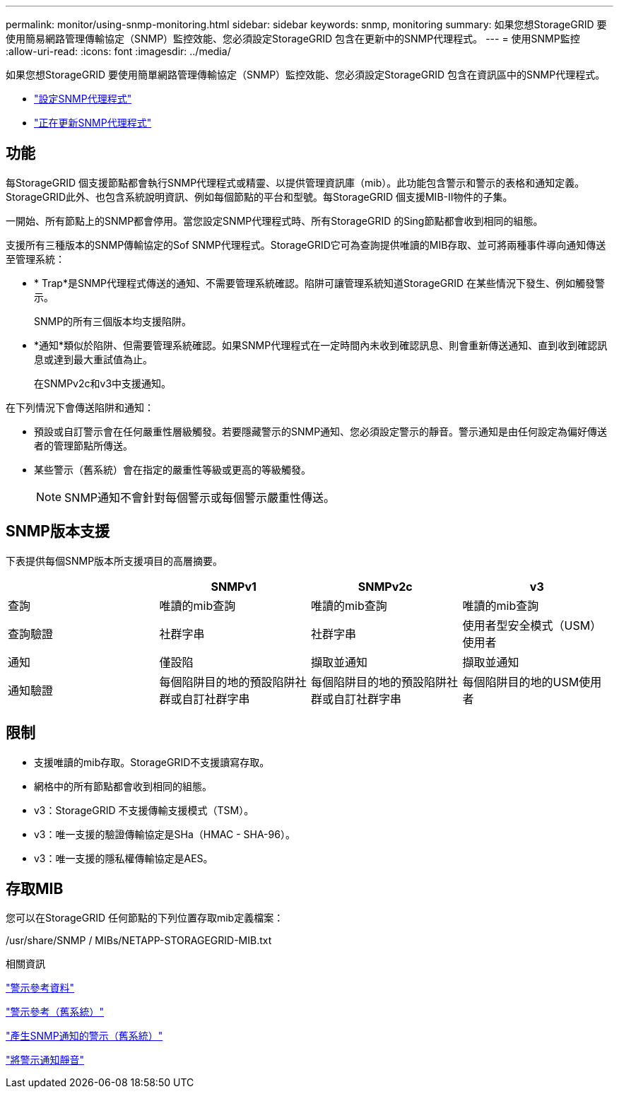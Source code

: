 ---
permalink: monitor/using-snmp-monitoring.html 
sidebar: sidebar 
keywords: snmp, monitoring 
summary: 如果您想StorageGRID 要使用簡易網路管理傳輸協定（SNMP）監控效能、您必須設定StorageGRID 包含在更新中的SNMP代理程式。 
---
= 使用SNMP監控
:allow-uri-read: 
:icons: font
:imagesdir: ../media/


[role="lead"]
如果您想StorageGRID 要使用簡單網路管理傳輸協定（SNMP）監控效能、您必須設定StorageGRID 包含在資訊區中的SNMP代理程式。

* link:configuring-snmp-agent.html["設定SNMP代理程式"]
* link:updating-snmp-agent.html["正在更新SNMP代理程式"]




== 功能

每StorageGRID 個支援節點都會執行SNMP代理程式或精靈、以提供管理資訊庫（mib）。此功能包含警示和警示的表格和通知定義。StorageGRID此外、也包含系統說明資訊、例如每個節點的平台和型號。每StorageGRID 個支援MIB-II物件的子集。

一開始、所有節點上的SNMP都會停用。當您設定SNMP代理程式時、所有StorageGRID 的Sing節點都會收到相同的組態。

支援所有三種版本的SNMP傳輸協定的Sof SNMP代理程式。StorageGRID它可為查詢提供唯讀的MIB存取、並可將兩種事件導向通知傳送至管理系統：

* * Trap*是SNMP代理程式傳送的通知、不需要管理系統確認。陷阱可讓管理系統知道StorageGRID 在某些情況下發生、例如觸發警示。
+
SNMP的所有三個版本均支援陷阱。

* *通知*類似於陷阱、但需要管理系統確認。如果SNMP代理程式在一定時間內未收到確認訊息、則會重新傳送通知、直到收到確認訊息或達到最大重試值為止。
+
在SNMPv2c和v3中支援通知。



在下列情況下會傳送陷阱和通知：

* 預設或自訂警示會在任何嚴重性層級觸發。若要隱藏警示的SNMP通知、您必須設定警示的靜音。警示通知是由任何設定為偏好傳送者的管理節點所傳送。
* 某些警示（舊系統）會在指定的嚴重性等級或更高的等級觸發。
+

NOTE: SNMP通知不會針對每個警示或每個警示嚴重性傳送。





== SNMP版本支援

下表提供每個SNMP版本所支援項目的高層摘要。

|===
|  | SNMPv1 | SNMPv2c | v3 


 a| 
查詢
 a| 
唯讀的mib查詢
 a| 
唯讀的mib查詢
 a| 
唯讀的mib查詢



 a| 
查詢驗證
 a| 
社群字串
 a| 
社群字串
 a| 
使用者型安全模式（USM）使用者



 a| 
通知
 a| 
僅設陷
 a| 
擷取並通知
 a| 
擷取並通知



 a| 
通知驗證
 a| 
每個陷阱目的地的預設陷阱社群或自訂社群字串
 a| 
每個陷阱目的地的預設陷阱社群或自訂社群字串
 a| 
每個陷阱目的地的USM使用者

|===


== 限制

* 支援唯讀的mib存取。StorageGRID不支援讀寫存取。
* 網格中的所有節點都會收到相同的組態。
* v3：StorageGRID 不支援傳輸支援模式（TSM）。
* v3：唯一支援的驗證傳輸協定是SHa（HMAC - SHA-96）。
* v3：唯一支援的隱私權傳輸協定是AES。




== 存取MIB

您可以在StorageGRID 任何節點的下列位置存取mib定義檔案：

/usr/share/SNMP / MIBs/NETAPP-STORAGEGRID-MIB.txt

.相關資訊
link:alerts-reference.html["警示參考資料"]

link:alarms-reference.html["警示參考（舊系統）"]

link:alarms-that-generate-snmp-notifications.html["產生SNMP通知的警示（舊系統）"]

link:managing-alerts.html["將警示通知靜音"]
